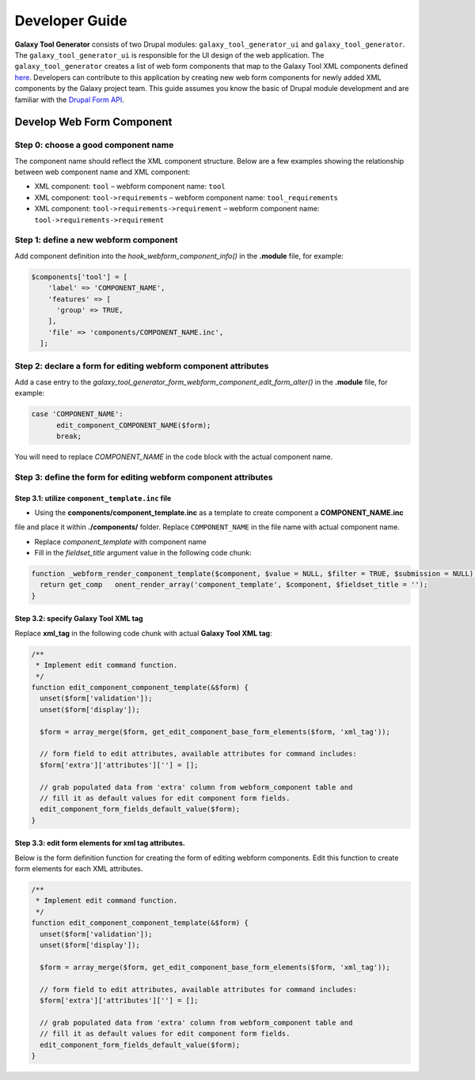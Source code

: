 Developer Guide
================


**Galaxy Tool Generator** consists of two Drupal modules: ``galaxy_tool_generator_ui`` and ``galaxy_tool_generator``. The
``galaxy_tool_generator_ui`` is responsible for the UI design of the web application. The ``galaxy_tool_generator``
creates a list of web form components that map to the Galaxy Tool XML components defined
`here <https://docs.galaxyproject.org/en/release_18.09/dev/schema.html>`_.
Developers can contribute to this application by creating new web form components for
newly added XML components by the Galaxy project team. This guide assumes you know the basic of Drupal module development
and are familiar with the `Drupal Form API <https://www.drupal.org/docs/7/api/form-api>`_.


Develop Web Form Component
--------------------------

Step 0: choose a good component name
~~~~~~~~~~~~~~~~~~~~~~~~~~~~~~~~~~~~~

The component name should reflect the XML component structure. Below are a few examples showing the relationship
between web component name and XML component:

* XML component: ``tool``   –   webform component name: ``tool``
* XML component: ``tool->requirements``  –  webform component name: ``tool_requirements``
* XML component: ``tool->requirements->requirement``    –   webform component name: ``tool->requirements->requirement``


Step 1: define a new webform component
~~~~~~~~~~~~~~~~~~~~~~~~~~~~~~~~~~~~~~

Add component definition into the `hook_webform_component_info()` in the **.module** file, for example:

.. code-block:: php

    $components['tool'] = [
        'label' => 'COMPONENT_NAME',
        'features' => [
          'group' => TRUE,
        ],
        'file' => 'components/COMPONENT_NAME.inc',
      ];



Step 2: declare a form for editing webform component attributes
~~~~~~~~~~~~~~~~~~~~~~~~~~~~~~~~~~~~~~~~~~

Add a case entry to the `galaxy_tool_generator_form_webform_component_edit_form_alter()` in the **.module** file, for example:

.. code-block:: php

    case 'COMPONENT_NAME':
          edit_component_COMPONENT_NAME($form);
          break;


You will need to replace `COMPONENT_NAME` in the code block with the actual component name.



Step 3: define the form for editing webform component attributes
~~~~~~~~~~~~~~~~~~~~~~~~~~~~~~~~~~~~~~~~~~~~~~~~~~~~~~~~~~~~~~~~

Step 3.1: utilize ``component_template.inc`` file
"""""""""""""""""""""""""""""""""""""""""""""""""

* Using the **components/component_template.inc** as a template to create component a **COMPONENT_NAME.inc**
file and place it within **./components/** folder. Replace ``COMPONENT_NAME`` in the file name with actual component name.

* Replace `component_template` with component name
* Fill in the `fieldset_title` argument value in the following code chunk:

.. code-block:: php

    function _webform_render_component_template($component, $value = NULL, $filter = TRUE, $submission = NULL) {
      return get_comp   onent_render_array('component_template', $component, $fieldset_title = '');
    }


Step 3.2: specify Galaxy Tool XML tag
"""""""""""""""""""""""""""""""""""""""""""""""""

Replace **xml_tag** in the following code chunk with actual **Galaxy Tool XML tag**:


.. code-block:: php

    /**
     * Implement edit command function.
     */
    function edit_component_component_template(&$form) {
      unset($form['validation']);
      unset($form['display']);

      $form = array_merge($form, get_edit_component_base_form_elements($form, 'xml_tag'));

      // form field to edit attributes, available attributes for command includes:
      $form['extra']['attributes'][''] = [];

      // grab populated data from 'extra' column from webform_component table and
      // fill it as default values for edit component form fields.
      edit_component_form_fields_default_value($form);
    }


Step 3.3: edit form elements for xml tag attributes.
"""""""""""""""""""""""""""""""""""""""""""""""""

Below is the form definition function for creating the form of editing webform components. Edit this function
to create form elements for each XML attributes.

.. code-block:: php

    /**
     * Implement edit command function.
     */
    function edit_component_component_template(&$form) {
      unset($form['validation']);
      unset($form['display']);

      $form = array_merge($form, get_edit_component_base_form_elements($form, 'xml_tag'));

      // form field to edit attributes, available attributes for command includes:
      $form['extra']['attributes'][''] = [];

      // grab populated data from 'extra' column from webform_component table and
      // fill it as default values for edit component form fields.
      edit_component_form_fields_default_value($form);
    }
